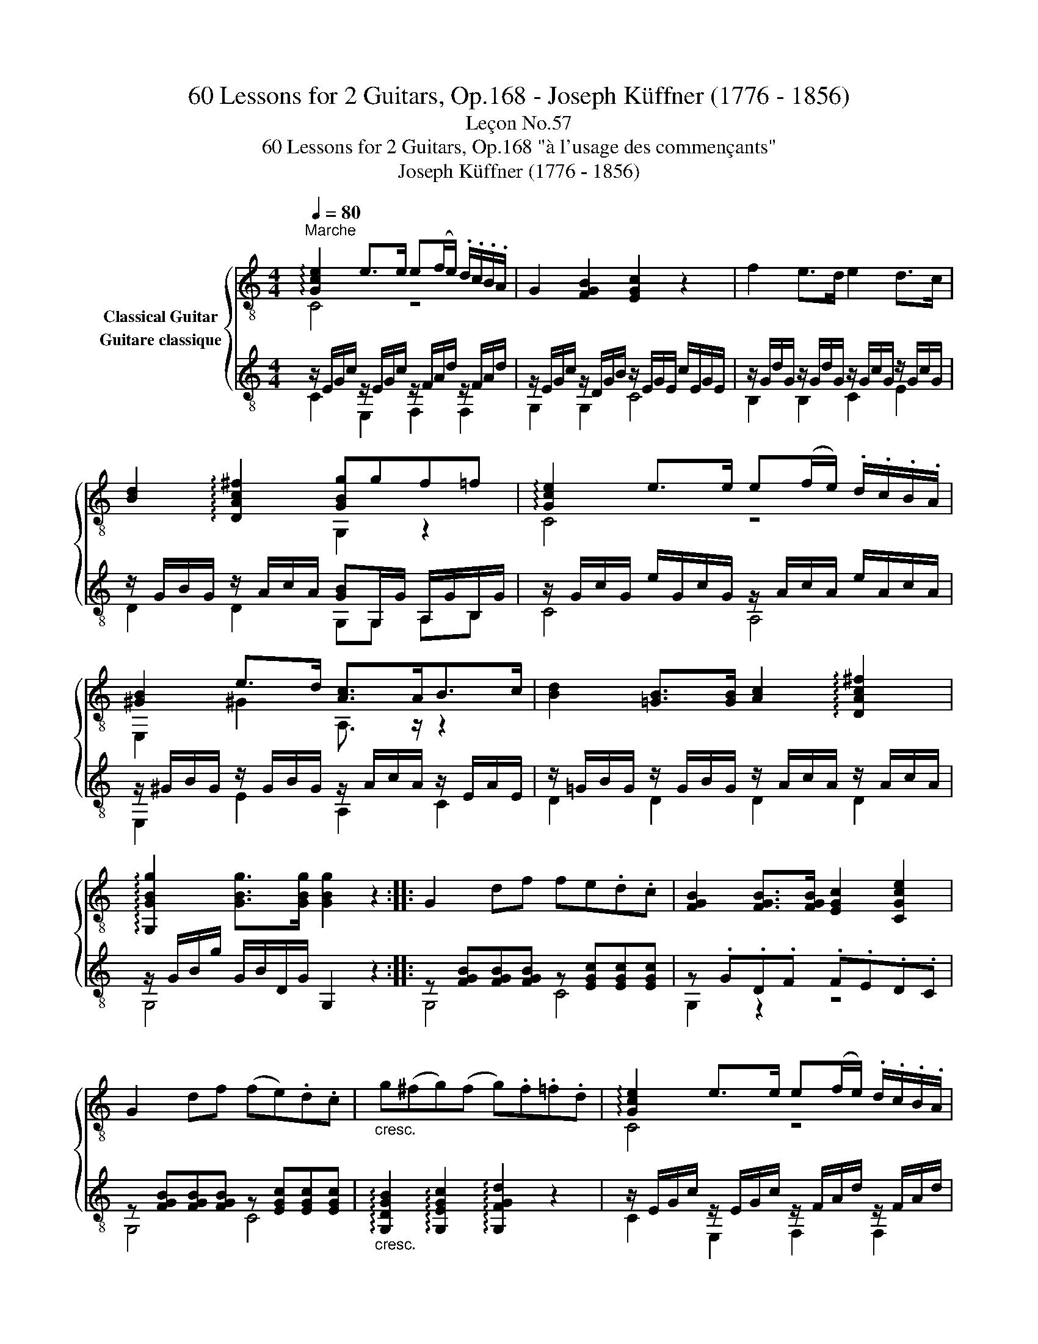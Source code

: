 X:1
T:60 Lessons for 2 Guitars, Op.168 - Joseph Küffner (1776 - 1856)
T:Leçon No.57
T:60 Lessons for 2 Guitars, Op.168 "à l'usage des commençants"
T:Joseph Küffner (1776 - 1856)
%%score { ( 1 2 ) ( 3 4 ) }
L:1/8
Q:1/4=80
M:4/4
K:C
V:1 treble-8 nm="Classical Guitar"
V:2 treble-8 
V:3 treble-8 nm="Guitare classique"
V:4 treble-8 
V:1
"^Marche""_" !arpeggio![Gce]2 e>e e(f/e/) .d/.c/.B/.A/ | G2 [FGB]2 [EGc]2 z2 | f2 e>d e2 d>c | %3
 [Bd]2 !arpeggio![DAc^f]2 [GBg]gf=f | !arpeggio![Gce]2 e>e e(f/e/) .d/.c/.B/.A/ | %5
 [^GB]2 e>d [Ac]>AB>c | [Bd]2 [=GB]>[GB] [Ac]2 !arpeggio![DAc^f]2 | %7
 !arpeggio![G,GBg]2 [GBg]>[GBg] [GBg]2 z2 ::"_" G2 df fe.d.c | [FGB]2 [FGB]>[FGB] [EGc]2 [CGce]2 | %10
 G2 df (fe).d.c |"_cresc." g(^fg)(f g).f.=f.d |"_" !arpeggio![Gce]2 e>e e(f/e/) .d/.c/.B/.A/ | %13
 G2 [GB]2 [Gc]>cd>e | f>fe>d [Gc]2 [GB]2 | !arpeggio![CEGc]2 z{/^f} g d2 z{/f} g | %16
 e2 z ^c d=f e/d/=c/B/ | c2 z{/^f} g d2 z{/f} g | e2 z ^c d=f e/d/=c/B/ | c>eG>B c>eG>B | %20
 [Ec]2 [Ge]2 [Ec]2 z2 :| %21
V:2
 C4 z4 | x8 | x8 | x4 G,2 z2 | C4 z4 | E,2 ^G2 A,3/2 z/ z2 | x8 | x8 :: x8 | x8 | x8 | x8 | C4 z4 | %13
 z2 F2 E3/2 z/ z2 | A3/2 z/ z2 E2 D2 | x8 | x8 | x8 | x8 | x8 | x8 :| %21
V:3
"_" z/ E/G/c/ z/ E/G/c/ z/ F/A/d/ z/ F/A/d/ | z/ E/G/c/ z/ D/G/B/ z/ E/G/E/ c/E/G/E/ | %2
 z/ G/d/G/ z/ G/d/G/ z/ G/c/G/ z/ G/c/G/ | z/ G/B/G/ z/ A/c/A/ [GB]G,/G/ A,/G/B,/G/ | %4
 z/ G/c/G/ e/G/c/G/ z/ A/c/A/ e/A/c/A/ | z/ ^G/B/G/ z/ G/B/G/ z/ A/c/A/ z/ E/A/E/ | %6
 z/ =G/B/G/ z/ G/B/G/ z/ A/c/A/ z/ A/c/A/ | z/ G/B/g/ G/B/D/G/ G,2 z2 :: %8
"_" z [FGB][FGB][FGB] z [EGc][EGc][EGc] | z .G.D.F .F.E.D.C | %10
 z [FGB][FGB][FGB] z [EGc][EGc][EGc] | %11
"_cresc." !arpeggio![G,DGB]2 !arpeggio![G,EGc]2 !arpeggio![G,FGd]2 z2 | %12
"_" z/ E/G/c/ z/ E/G/c/ z/ F/A/d/ z/ F/A/d/ | z/ E/G/c/ z/ D/G/B/ C/c/C/c/ B,/B/_B,/_B/ | %14
 z/ A/c/f/ z/ F/A/d/ z/ E/G/c/ z/ F/G/B/ | z/ E/G/c/ z/ E/G/c/ z/ D/G/B/ z/ D/G/B/ | %16
 z/ E/G/c/ z/ E/A/^c/ z/ F/A/d/ z/ D/G/B/ | z/ E/G/c/ z/ E/G/c/ z/ D/G/B/ z/ D/G/B/ | %18
 z/ E/G/c/ z/ E/A/^c/ z/ F/A/d/ z/ D/G/B/ | %19
 !arpeggio![CEGc]2 !arpeggio![G,DGB]2 !arpeggio![CEGc]2 !arpeggio![G,DGB]2 | %20
 z E/G/ c/G/E/G/ C2 z2 :| %21
V:4
 C2 E,2 F,2 F,2 | G,2 G,2 C4 | B,2 B,2 C2 E2 | D2 D2 G,G, A,B, | C4 A,4 | E,2 E2 A,2 C2 | %6
 D2 D2 D2 D2 | G,4 x4 :: G,4 C4 | G,2 z2 z4 | G,4 C4 | x8 | C2 E,2 F,2 F,2 | G,2 G,2 CC B,_B, | %14
 A,2 F,2 G,2 G,2 | C2 C2 G,2 G,2 | C2 A,2 F,2 G,2 | C2 C2 G,2 G,2 | C2 A,2 F,2 G,2 | x8 | C4 x4 :| %21

